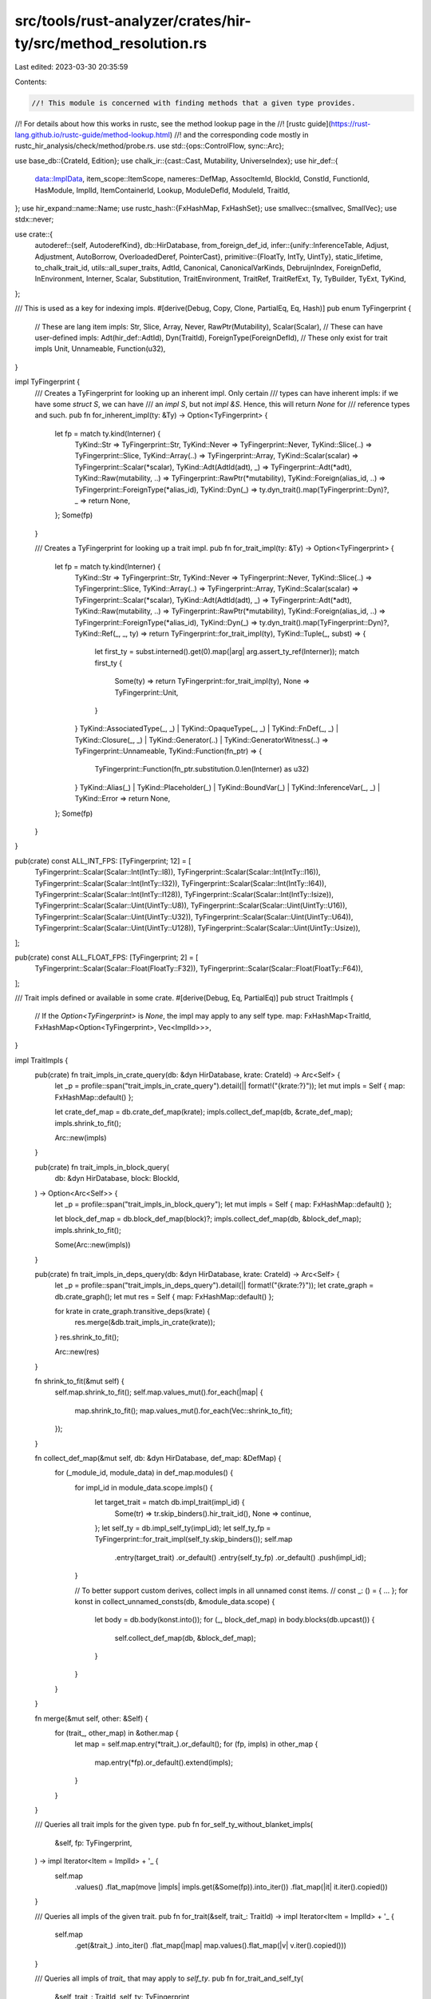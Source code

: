 src/tools/rust-analyzer/crates/hir-ty/src/method_resolution.rs
==============================================================

Last edited: 2023-03-30 20:35:59

Contents:

.. code-block:: rs

    //! This module is concerned with finding methods that a given type provides.
//! For details about how this works in rustc, see the method lookup page in the
//! [rustc guide](https://rust-lang.github.io/rustc-guide/method-lookup.html)
//! and the corresponding code mostly in rustc_hir_analysis/check/method/probe.rs.
use std::{ops::ControlFlow, sync::Arc};

use base_db::{CrateId, Edition};
use chalk_ir::{cast::Cast, Mutability, UniverseIndex};
use hir_def::{
    data::ImplData, item_scope::ItemScope, nameres::DefMap, AssocItemId, BlockId, ConstId,
    FunctionId, HasModule, ImplId, ItemContainerId, Lookup, ModuleDefId, ModuleId, TraitId,
};
use hir_expand::name::Name;
use rustc_hash::{FxHashMap, FxHashSet};
use smallvec::{smallvec, SmallVec};
use stdx::never;

use crate::{
    autoderef::{self, AutoderefKind},
    db::HirDatabase,
    from_foreign_def_id,
    infer::{unify::InferenceTable, Adjust, Adjustment, AutoBorrow, OverloadedDeref, PointerCast},
    primitive::{FloatTy, IntTy, UintTy},
    static_lifetime, to_chalk_trait_id,
    utils::all_super_traits,
    AdtId, Canonical, CanonicalVarKinds, DebruijnIndex, ForeignDefId, InEnvironment, Interner,
    Scalar, Substitution, TraitEnvironment, TraitRef, TraitRefExt, Ty, TyBuilder, TyExt, TyKind,
};

/// This is used as a key for indexing impls.
#[derive(Debug, Copy, Clone, PartialEq, Eq, Hash)]
pub enum TyFingerprint {
    // These are lang item impls:
    Str,
    Slice,
    Array,
    Never,
    RawPtr(Mutability),
    Scalar(Scalar),
    // These can have user-defined impls:
    Adt(hir_def::AdtId),
    Dyn(TraitId),
    ForeignType(ForeignDefId),
    // These only exist for trait impls
    Unit,
    Unnameable,
    Function(u32),
}

impl TyFingerprint {
    /// Creates a TyFingerprint for looking up an inherent impl. Only certain
    /// types can have inherent impls: if we have some `struct S`, we can have
    /// an `impl S`, but not `impl &S`. Hence, this will return `None` for
    /// reference types and such.
    pub fn for_inherent_impl(ty: &Ty) -> Option<TyFingerprint> {
        let fp = match ty.kind(Interner) {
            TyKind::Str => TyFingerprint::Str,
            TyKind::Never => TyFingerprint::Never,
            TyKind::Slice(..) => TyFingerprint::Slice,
            TyKind::Array(..) => TyFingerprint::Array,
            TyKind::Scalar(scalar) => TyFingerprint::Scalar(*scalar),
            TyKind::Adt(AdtId(adt), _) => TyFingerprint::Adt(*adt),
            TyKind::Raw(mutability, ..) => TyFingerprint::RawPtr(*mutability),
            TyKind::Foreign(alias_id, ..) => TyFingerprint::ForeignType(*alias_id),
            TyKind::Dyn(_) => ty.dyn_trait().map(TyFingerprint::Dyn)?,
            _ => return None,
        };
        Some(fp)
    }

    /// Creates a TyFingerprint for looking up a trait impl.
    pub fn for_trait_impl(ty: &Ty) -> Option<TyFingerprint> {
        let fp = match ty.kind(Interner) {
            TyKind::Str => TyFingerprint::Str,
            TyKind::Never => TyFingerprint::Never,
            TyKind::Slice(..) => TyFingerprint::Slice,
            TyKind::Array(..) => TyFingerprint::Array,
            TyKind::Scalar(scalar) => TyFingerprint::Scalar(*scalar),
            TyKind::Adt(AdtId(adt), _) => TyFingerprint::Adt(*adt),
            TyKind::Raw(mutability, ..) => TyFingerprint::RawPtr(*mutability),
            TyKind::Foreign(alias_id, ..) => TyFingerprint::ForeignType(*alias_id),
            TyKind::Dyn(_) => ty.dyn_trait().map(TyFingerprint::Dyn)?,
            TyKind::Ref(_, _, ty) => return TyFingerprint::for_trait_impl(ty),
            TyKind::Tuple(_, subst) => {
                let first_ty = subst.interned().get(0).map(|arg| arg.assert_ty_ref(Interner));
                match first_ty {
                    Some(ty) => return TyFingerprint::for_trait_impl(ty),
                    None => TyFingerprint::Unit,
                }
            }
            TyKind::AssociatedType(_, _)
            | TyKind::OpaqueType(_, _)
            | TyKind::FnDef(_, _)
            | TyKind::Closure(_, _)
            | TyKind::Generator(..)
            | TyKind::GeneratorWitness(..) => TyFingerprint::Unnameable,
            TyKind::Function(fn_ptr) => {
                TyFingerprint::Function(fn_ptr.substitution.0.len(Interner) as u32)
            }
            TyKind::Alias(_)
            | TyKind::Placeholder(_)
            | TyKind::BoundVar(_)
            | TyKind::InferenceVar(_, _)
            | TyKind::Error => return None,
        };
        Some(fp)
    }
}

pub(crate) const ALL_INT_FPS: [TyFingerprint; 12] = [
    TyFingerprint::Scalar(Scalar::Int(IntTy::I8)),
    TyFingerprint::Scalar(Scalar::Int(IntTy::I16)),
    TyFingerprint::Scalar(Scalar::Int(IntTy::I32)),
    TyFingerprint::Scalar(Scalar::Int(IntTy::I64)),
    TyFingerprint::Scalar(Scalar::Int(IntTy::I128)),
    TyFingerprint::Scalar(Scalar::Int(IntTy::Isize)),
    TyFingerprint::Scalar(Scalar::Uint(UintTy::U8)),
    TyFingerprint::Scalar(Scalar::Uint(UintTy::U16)),
    TyFingerprint::Scalar(Scalar::Uint(UintTy::U32)),
    TyFingerprint::Scalar(Scalar::Uint(UintTy::U64)),
    TyFingerprint::Scalar(Scalar::Uint(UintTy::U128)),
    TyFingerprint::Scalar(Scalar::Uint(UintTy::Usize)),
];

pub(crate) const ALL_FLOAT_FPS: [TyFingerprint; 2] = [
    TyFingerprint::Scalar(Scalar::Float(FloatTy::F32)),
    TyFingerprint::Scalar(Scalar::Float(FloatTy::F64)),
];

/// Trait impls defined or available in some crate.
#[derive(Debug, Eq, PartialEq)]
pub struct TraitImpls {
    // If the `Option<TyFingerprint>` is `None`, the impl may apply to any self type.
    map: FxHashMap<TraitId, FxHashMap<Option<TyFingerprint>, Vec<ImplId>>>,
}

impl TraitImpls {
    pub(crate) fn trait_impls_in_crate_query(db: &dyn HirDatabase, krate: CrateId) -> Arc<Self> {
        let _p = profile::span("trait_impls_in_crate_query").detail(|| format!("{krate:?}"));
        let mut impls = Self { map: FxHashMap::default() };

        let crate_def_map = db.crate_def_map(krate);
        impls.collect_def_map(db, &crate_def_map);
        impls.shrink_to_fit();

        Arc::new(impls)
    }

    pub(crate) fn trait_impls_in_block_query(
        db: &dyn HirDatabase,
        block: BlockId,
    ) -> Option<Arc<Self>> {
        let _p = profile::span("trait_impls_in_block_query");
        let mut impls = Self { map: FxHashMap::default() };

        let block_def_map = db.block_def_map(block)?;
        impls.collect_def_map(db, &block_def_map);
        impls.shrink_to_fit();

        Some(Arc::new(impls))
    }

    pub(crate) fn trait_impls_in_deps_query(db: &dyn HirDatabase, krate: CrateId) -> Arc<Self> {
        let _p = profile::span("trait_impls_in_deps_query").detail(|| format!("{krate:?}"));
        let crate_graph = db.crate_graph();
        let mut res = Self { map: FxHashMap::default() };

        for krate in crate_graph.transitive_deps(krate) {
            res.merge(&db.trait_impls_in_crate(krate));
        }
        res.shrink_to_fit();

        Arc::new(res)
    }

    fn shrink_to_fit(&mut self) {
        self.map.shrink_to_fit();
        self.map.values_mut().for_each(|map| {
            map.shrink_to_fit();
            map.values_mut().for_each(Vec::shrink_to_fit);
        });
    }

    fn collect_def_map(&mut self, db: &dyn HirDatabase, def_map: &DefMap) {
        for (_module_id, module_data) in def_map.modules() {
            for impl_id in module_data.scope.impls() {
                let target_trait = match db.impl_trait(impl_id) {
                    Some(tr) => tr.skip_binders().hir_trait_id(),
                    None => continue,
                };
                let self_ty = db.impl_self_ty(impl_id);
                let self_ty_fp = TyFingerprint::for_trait_impl(self_ty.skip_binders());
                self.map
                    .entry(target_trait)
                    .or_default()
                    .entry(self_ty_fp)
                    .or_default()
                    .push(impl_id);
            }

            // To better support custom derives, collect impls in all unnamed const items.
            // const _: () = { ... };
            for konst in collect_unnamed_consts(db, &module_data.scope) {
                let body = db.body(konst.into());
                for (_, block_def_map) in body.blocks(db.upcast()) {
                    self.collect_def_map(db, &block_def_map);
                }
            }
        }
    }

    fn merge(&mut self, other: &Self) {
        for (trait_, other_map) in &other.map {
            let map = self.map.entry(*trait_).or_default();
            for (fp, impls) in other_map {
                map.entry(*fp).or_default().extend(impls);
            }
        }
    }

    /// Queries all trait impls for the given type.
    pub fn for_self_ty_without_blanket_impls(
        &self,
        fp: TyFingerprint,
    ) -> impl Iterator<Item = ImplId> + '_ {
        self.map
            .values()
            .flat_map(move |impls| impls.get(&Some(fp)).into_iter())
            .flat_map(|it| it.iter().copied())
    }

    /// Queries all impls of the given trait.
    pub fn for_trait(&self, trait_: TraitId) -> impl Iterator<Item = ImplId> + '_ {
        self.map
            .get(&trait_)
            .into_iter()
            .flat_map(|map| map.values().flat_map(|v| v.iter().copied()))
    }

    /// Queries all impls of `trait_` that may apply to `self_ty`.
    pub fn for_trait_and_self_ty(
        &self,
        trait_: TraitId,
        self_ty: TyFingerprint,
    ) -> impl Iterator<Item = ImplId> + '_ {
        self.map
            .get(&trait_)
            .into_iter()
            .flat_map(move |map| map.get(&Some(self_ty)).into_iter().chain(map.get(&None)))
            .flat_map(|v| v.iter().copied())
    }

    pub fn all_impls(&self) -> impl Iterator<Item = ImplId> + '_ {
        self.map.values().flat_map(|map| map.values().flat_map(|v| v.iter().copied()))
    }
}

/// Inherent impls defined in some crate.
///
/// Inherent impls can only be defined in the crate that also defines the self type of the impl
/// (note that some primitives are considered to be defined by both libcore and liballoc).
///
/// This makes inherent impl lookup easier than trait impl lookup since we only have to consider a
/// single crate.
#[derive(Debug, Eq, PartialEq)]
pub struct InherentImpls {
    map: FxHashMap<TyFingerprint, Vec<ImplId>>,
}

impl InherentImpls {
    pub(crate) fn inherent_impls_in_crate_query(db: &dyn HirDatabase, krate: CrateId) -> Arc<Self> {
        let mut impls = Self { map: FxHashMap::default() };

        let crate_def_map = db.crate_def_map(krate);
        impls.collect_def_map(db, &crate_def_map);
        impls.shrink_to_fit();

        Arc::new(impls)
    }

    pub(crate) fn inherent_impls_in_block_query(
        db: &dyn HirDatabase,
        block: BlockId,
    ) -> Option<Arc<Self>> {
        let mut impls = Self { map: FxHashMap::default() };
        if let Some(block_def_map) = db.block_def_map(block) {
            impls.collect_def_map(db, &block_def_map);
            impls.shrink_to_fit();
            return Some(Arc::new(impls));
        }
        None
    }

    fn shrink_to_fit(&mut self) {
        self.map.values_mut().for_each(Vec::shrink_to_fit);
        self.map.shrink_to_fit();
    }

    fn collect_def_map(&mut self, db: &dyn HirDatabase, def_map: &DefMap) {
        for (_module_id, module_data) in def_map.modules() {
            for impl_id in module_data.scope.impls() {
                let data = db.impl_data(impl_id);
                if data.target_trait.is_some() {
                    continue;
                }

                let self_ty = db.impl_self_ty(impl_id);
                let fp = TyFingerprint::for_inherent_impl(self_ty.skip_binders());
                if let Some(fp) = fp {
                    self.map.entry(fp).or_default().push(impl_id);
                }
                // `fp` should only be `None` in error cases (either erroneous code or incomplete name resolution)
            }

            // To better support custom derives, collect impls in all unnamed const items.
            // const _: () = { ... };
            for konst in collect_unnamed_consts(db, &module_data.scope) {
                let body = db.body(konst.into());
                for (_, block_def_map) in body.blocks(db.upcast()) {
                    self.collect_def_map(db, &block_def_map);
                }
            }
        }
    }

    pub fn for_self_ty(&self, self_ty: &Ty) -> &[ImplId] {
        match TyFingerprint::for_inherent_impl(self_ty) {
            Some(fp) => self.map.get(&fp).map(|vec| vec.as_ref()).unwrap_or(&[]),
            None => &[],
        }
    }

    pub fn all_impls(&self) -> impl Iterator<Item = ImplId> + '_ {
        self.map.values().flat_map(|v| v.iter().copied())
    }
}

pub(crate) fn incoherent_inherent_impl_crates(
    db: &dyn HirDatabase,
    krate: CrateId,
    fp: TyFingerprint,
) -> SmallVec<[CrateId; 2]> {
    let _p = profile::span("inherent_impl_crates_query");
    let mut res = SmallVec::new();
    let crate_graph = db.crate_graph();

    // should pass crate for finger print and do reverse deps

    for krate in crate_graph.transitive_deps(krate) {
        let impls = db.inherent_impls_in_crate(krate);
        if impls.map.get(&fp).map_or(false, |v| !v.is_empty()) {
            res.push(krate);
        }
    }

    res
}

fn collect_unnamed_consts<'a>(
    db: &'a dyn HirDatabase,
    scope: &'a ItemScope,
) -> impl Iterator<Item = ConstId> + 'a {
    let unnamed_consts = scope.unnamed_consts();

    // FIXME: Also treat consts named `_DERIVE_*` as unnamed, since synstructure generates those.
    // Should be removed once synstructure stops doing that.
    let synstructure_hack_consts = scope.values().filter_map(|(item, _)| match item {
        ModuleDefId::ConstId(id) => {
            let loc = id.lookup(db.upcast());
            let item_tree = loc.id.item_tree(db.upcast());
            if item_tree[loc.id.value]
                .name
                .as_ref()
                .map_or(false, |n| n.to_smol_str().starts_with("_DERIVE_"))
            {
                Some(id)
            } else {
                None
            }
        }
        _ => None,
    });

    unnamed_consts.chain(synstructure_hack_consts)
}

pub fn def_crates(
    db: &dyn HirDatabase,
    ty: &Ty,
    cur_crate: CrateId,
) -> Option<SmallVec<[CrateId; 2]>> {
    match ty.kind(Interner) {
        &TyKind::Adt(AdtId(def_id), _) => {
            let rustc_has_incoherent_inherent_impls = match def_id {
                hir_def::AdtId::StructId(id) => {
                    db.struct_data(id).rustc_has_incoherent_inherent_impls
                }
                hir_def::AdtId::UnionId(id) => {
                    db.union_data(id).rustc_has_incoherent_inherent_impls
                }
                hir_def::AdtId::EnumId(id) => db.enum_data(id).rustc_has_incoherent_inherent_impls,
            };
            Some(if rustc_has_incoherent_inherent_impls {
                db.incoherent_inherent_impl_crates(cur_crate, TyFingerprint::Adt(def_id))
            } else {
                smallvec![def_id.module(db.upcast()).krate()]
            })
        }
        &TyKind::Foreign(id) => {
            let alias = from_foreign_def_id(id);
            Some(if db.type_alias_data(alias).rustc_has_incoherent_inherent_impls {
                db.incoherent_inherent_impl_crates(cur_crate, TyFingerprint::ForeignType(id))
            } else {
                smallvec![alias.module(db.upcast()).krate()]
            })
        }
        TyKind::Dyn(_) => {
            let trait_id = ty.dyn_trait()?;
            Some(if db.trait_data(trait_id).rustc_has_incoherent_inherent_impls {
                db.incoherent_inherent_impl_crates(cur_crate, TyFingerprint::Dyn(trait_id))
            } else {
                smallvec![trait_id.module(db.upcast()).krate()]
            })
        }
        // for primitives, there may be impls in various places (core and alloc
        // mostly). We just check the whole crate graph for crates with impls
        // (cached behind a query).
        TyKind::Scalar(_)
        | TyKind::Str
        | TyKind::Slice(_)
        | TyKind::Array(..)
        | TyKind::Raw(..) => Some(db.incoherent_inherent_impl_crates(
            cur_crate,
            TyFingerprint::for_inherent_impl(ty).expect("fingerprint for primitive"),
        )),
        _ => None,
    }
}

pub fn lang_names_for_bin_op(op: syntax::ast::BinaryOp) -> Option<(Name, Name)> {
    use hir_expand::name;
    use syntax::ast::{ArithOp, BinaryOp, CmpOp, Ordering};
    Some(match op {
        BinaryOp::LogicOp(_) => return None,
        BinaryOp::ArithOp(aop) => match aop {
            ArithOp::Add => (name!(add), name!(add)),
            ArithOp::Mul => (name!(mul), name!(mul)),
            ArithOp::Sub => (name!(sub), name!(sub)),
            ArithOp::Div => (name!(div), name!(div)),
            ArithOp::Rem => (name!(rem), name!(rem)),
            ArithOp::Shl => (name!(shl), name!(shl)),
            ArithOp::Shr => (name!(shr), name!(shr)),
            ArithOp::BitXor => (name!(bitxor), name!(bitxor)),
            ArithOp::BitOr => (name!(bitor), name!(bitor)),
            ArithOp::BitAnd => (name!(bitand), name!(bitand)),
        },
        BinaryOp::Assignment { op: Some(aop) } => match aop {
            ArithOp::Add => (name!(add_assign), name!(add_assign)),
            ArithOp::Mul => (name!(mul_assign), name!(mul_assign)),
            ArithOp::Sub => (name!(sub_assign), name!(sub_assign)),
            ArithOp::Div => (name!(div_assign), name!(div_assign)),
            ArithOp::Rem => (name!(rem_assign), name!(rem_assign)),
            ArithOp::Shl => (name!(shl_assign), name!(shl_assign)),
            ArithOp::Shr => (name!(shr_assign), name!(shr_assign)),
            ArithOp::BitXor => (name!(bitxor_assign), name!(bitxor_assign)),
            ArithOp::BitOr => (name!(bitor_assign), name!(bitor_assign)),
            ArithOp::BitAnd => (name!(bitand_assign), name!(bitand_assign)),
        },
        BinaryOp::CmpOp(cop) => match cop {
            CmpOp::Eq { negated: false } => (name!(eq), name!(eq)),
            CmpOp::Eq { negated: true } => (name!(ne), name!(eq)),
            CmpOp::Ord { ordering: Ordering::Less, strict: false } => {
                (name!(le), name!(partial_ord))
            }
            CmpOp::Ord { ordering: Ordering::Less, strict: true } => {
                (name!(lt), name!(partial_ord))
            }
            CmpOp::Ord { ordering: Ordering::Greater, strict: false } => {
                (name!(ge), name!(partial_ord))
            }
            CmpOp::Ord { ordering: Ordering::Greater, strict: true } => {
                (name!(gt), name!(partial_ord))
            }
        },
        BinaryOp::Assignment { op: None } => return None,
    })
}

/// Look up the method with the given name.
pub(crate) fn lookup_method(
    db: &dyn HirDatabase,
    ty: &Canonical<Ty>,
    env: Arc<TraitEnvironment>,
    traits_in_scope: &FxHashSet<TraitId>,
    visible_from_module: VisibleFromModule,
    name: &Name,
) -> Option<(ReceiverAdjustments, FunctionId, bool)> {
    let mut not_visible = None;
    let res = iterate_method_candidates(
        ty,
        db,
        env,
        traits_in_scope,
        visible_from_module,
        Some(name),
        LookupMode::MethodCall,
        |adjustments, f, visible| match f {
            AssocItemId::FunctionId(f) if visible => Some((adjustments, f, true)),
            AssocItemId::FunctionId(f) if not_visible.is_none() => {
                not_visible = Some((adjustments, f, false));
                None
            }
            _ => None,
        },
    );
    res.or(not_visible)
}

/// Whether we're looking up a dotted method call (like `v.len()`) or a path
/// (like `Vec::new`).
#[derive(Copy, Clone, Debug, PartialEq, Eq)]
pub enum LookupMode {
    /// Looking up a method call like `v.len()`: We only consider candidates
    /// that have a `self` parameter, and do autoderef.
    MethodCall,
    /// Looking up a path like `Vec::new` or `Vec::default`: We consider all
    /// candidates including associated constants, but don't do autoderef.
    Path,
}

#[derive(Clone, Copy)]
pub enum VisibleFromModule {
    /// Filter for results that are visible from the given module
    Filter(ModuleId),
    /// Include impls from the given block.
    IncludeBlock(BlockId),
    /// Do nothing special in regards visibility
    None,
}

impl From<Option<ModuleId>> for VisibleFromModule {
    fn from(module: Option<ModuleId>) -> Self {
        match module {
            Some(module) => Self::Filter(module),
            None => Self::None,
        }
    }
}

impl From<Option<BlockId>> for VisibleFromModule {
    fn from(block: Option<BlockId>) -> Self {
        match block {
            Some(block) => Self::IncludeBlock(block),
            None => Self::None,
        }
    }
}

#[derive(Debug, Clone, Default)]
pub struct ReceiverAdjustments {
    autoref: Option<Mutability>,
    autoderefs: usize,
    unsize_array: bool,
}

impl ReceiverAdjustments {
    pub(crate) fn apply(&self, table: &mut InferenceTable<'_>, ty: Ty) -> (Ty, Vec<Adjustment>) {
        let mut ty = table.resolve_ty_shallow(&ty);
        let mut adjust = Vec::new();
        for _ in 0..self.autoderefs {
            match autoderef::autoderef_step(table, ty.clone()) {
                None => {
                    never!("autoderef not possible for {:?}", ty);
                    ty = TyKind::Error.intern(Interner);
                    break;
                }
                Some((kind, new_ty)) => {
                    ty = new_ty.clone();
                    adjust.push(Adjustment {
                        kind: Adjust::Deref(match kind {
                            // FIXME should we know the mutability here?
                            AutoderefKind::Overloaded => Some(OverloadedDeref(Mutability::Not)),
                            AutoderefKind::Builtin => None,
                        }),
                        target: new_ty,
                    });
                }
            }
        }
        if self.unsize_array {
            ty = match ty.kind(Interner) {
                TyKind::Array(inner, _) => TyKind::Slice(inner.clone()).intern(Interner),
                _ => {
                    never!("unsize_array with non-array {:?}", ty);
                    ty
                }
            };
            // FIXME this is kind of wrong since the unsize needs to happen to a pointer/reference
            adjust.push(Adjustment {
                kind: Adjust::Pointer(PointerCast::Unsize),
                target: ty.clone(),
            });
        }
        if let Some(m) = self.autoref {
            ty = TyKind::Ref(m, static_lifetime(), ty).intern(Interner);
            adjust
                .push(Adjustment { kind: Adjust::Borrow(AutoBorrow::Ref(m)), target: ty.clone() });
        }
        (ty, adjust)
    }

    fn with_autoref(&self, m: Mutability) -> ReceiverAdjustments {
        Self { autoref: Some(m), ..*self }
    }
}

// This would be nicer if it just returned an iterator, but that runs into
// lifetime problems, because we need to borrow temp `CrateImplDefs`.
// FIXME add a context type here?
pub(crate) fn iterate_method_candidates<T>(
    ty: &Canonical<Ty>,
    db: &dyn HirDatabase,
    env: Arc<TraitEnvironment>,
    traits_in_scope: &FxHashSet<TraitId>,
    visible_from_module: VisibleFromModule,
    name: Option<&Name>,
    mode: LookupMode,
    mut callback: impl FnMut(ReceiverAdjustments, AssocItemId, bool) -> Option<T>,
) -> Option<T> {
    let mut slot = None;
    iterate_method_candidates_dyn(
        ty,
        db,
        env,
        traits_in_scope,
        visible_from_module,
        name,
        mode,
        &mut |adj, item, visible| {
            assert!(slot.is_none());
            if let Some(it) = callback(adj, item, visible) {
                slot = Some(it);
                return ControlFlow::Break(());
            }
            ControlFlow::Continue(())
        },
    );
    slot
}

pub fn lookup_impl_const(
    db: &dyn HirDatabase,
    env: Arc<TraitEnvironment>,
    const_id: ConstId,
    subs: Substitution,
) -> ConstId {
    let trait_id = match const_id.lookup(db.upcast()).container {
        ItemContainerId::TraitId(id) => id,
        _ => return const_id,
    };
    let substitution = Substitution::from_iter(Interner, subs.iter(Interner));
    let trait_ref = TraitRef { trait_id: to_chalk_trait_id(trait_id), substitution };

    let const_data = db.const_data(const_id);
    let name = match const_data.name.as_ref() {
        Some(name) => name,
        None => return const_id,
    };

    lookup_impl_assoc_item_for_trait_ref(trait_ref, db, env, name)
        .and_then(|assoc| if let AssocItemId::ConstId(id) = assoc { Some(id) } else { None })
        .unwrap_or(const_id)
}

/// Looks up the impl method that actually runs for the trait method `func`.
///
/// Returns `func` if it's not a method defined in a trait or the lookup failed.
pub fn lookup_impl_method(
    db: &dyn HirDatabase,
    env: Arc<TraitEnvironment>,
    func: FunctionId,
    fn_subst: Substitution,
) -> FunctionId {
    let trait_id = match func.lookup(db.upcast()).container {
        ItemContainerId::TraitId(id) => id,
        _ => return func,
    };
    let trait_params = db.generic_params(trait_id.into()).type_or_consts.len();
    let fn_params = fn_subst.len(Interner) - trait_params;
    let trait_ref = TraitRef {
        trait_id: to_chalk_trait_id(trait_id),
        substitution: Substitution::from_iter(Interner, fn_subst.iter(Interner).skip(fn_params)),
    };

    let name = &db.function_data(func).name;
    lookup_impl_assoc_item_for_trait_ref(trait_ref, db, env, name)
        .and_then(|assoc| if let AssocItemId::FunctionId(id) = assoc { Some(id) } else { None })
        .unwrap_or(func)
}

fn lookup_impl_assoc_item_for_trait_ref(
    trait_ref: TraitRef,
    db: &dyn HirDatabase,
    env: Arc<TraitEnvironment>,
    name: &Name,
) -> Option<AssocItemId> {
    let self_ty = trait_ref.self_type_parameter(Interner);
    let self_ty_fp = TyFingerprint::for_trait_impl(&self_ty)?;
    let impls = db.trait_impls_in_deps(env.krate);
    let impls = impls.for_trait_and_self_ty(trait_ref.hir_trait_id(), self_ty_fp);

    let table = InferenceTable::new(db, env);

    let impl_data = find_matching_impl(impls, table, trait_ref)?;
    impl_data.items.iter().find_map(|it| match it {
        AssocItemId::FunctionId(f) => {
            (db.function_data(*f).name == *name).then_some(AssocItemId::FunctionId(*f))
        }
        AssocItemId::ConstId(c) => db
            .const_data(*c)
            .name
            .as_ref()
            .map(|n| *n == *name)
            .and_then(|result| if result { Some(AssocItemId::ConstId(*c)) } else { None }),
        _ => None,
    })
}

fn find_matching_impl(
    mut impls: impl Iterator<Item = ImplId>,
    mut table: InferenceTable<'_>,
    actual_trait_ref: TraitRef,
) -> Option<Arc<ImplData>> {
    let db = table.db;
    loop {
        let impl_ = impls.next()?;
        let r = table.run_in_snapshot(|table| {
            let impl_data = db.impl_data(impl_);
            let impl_substs =
                TyBuilder::subst_for_def(db, impl_, None).fill_with_inference_vars(table).build();
            let trait_ref = db
                .impl_trait(impl_)
                .expect("non-trait method in find_matching_impl")
                .substitute(Interner, &impl_substs);

            if !table.unify(&trait_ref, &actual_trait_ref) {
                return None;
            }

            let wcs = crate::chalk_db::convert_where_clauses(db, impl_.into(), &impl_substs)
                .into_iter()
                .map(|b| b.cast(Interner));
            let goal = crate::Goal::all(Interner, wcs);
            table.try_obligation(goal).map(|_| impl_data)
        });
        if r.is_some() {
            break r;
        }
    }
}

pub fn iterate_path_candidates(
    ty: &Canonical<Ty>,
    db: &dyn HirDatabase,
    env: Arc<TraitEnvironment>,
    traits_in_scope: &FxHashSet<TraitId>,
    visible_from_module: VisibleFromModule,
    name: Option<&Name>,
    callback: &mut dyn FnMut(AssocItemId) -> ControlFlow<()>,
) -> ControlFlow<()> {
    iterate_method_candidates_dyn(
        ty,
        db,
        env,
        traits_in_scope,
        visible_from_module,
        name,
        LookupMode::Path,
        // the adjustments are not relevant for path lookup
        &mut |_, id, _| callback(id),
    )
}

pub fn iterate_method_candidates_dyn(
    ty: &Canonical<Ty>,
    db: &dyn HirDatabase,
    env: Arc<TraitEnvironment>,
    traits_in_scope: &FxHashSet<TraitId>,
    visible_from_module: VisibleFromModule,
    name: Option<&Name>,
    mode: LookupMode,
    callback: &mut dyn FnMut(ReceiverAdjustments, AssocItemId, bool) -> ControlFlow<()>,
) -> ControlFlow<()> {
    match mode {
        LookupMode::MethodCall => {
            // For method calls, rust first does any number of autoderef, and
            // then one autoref (i.e. when the method takes &self or &mut self).
            // Note that when we've got a receiver like &S, even if the method
            // we find in the end takes &self, we still do the autoderef step
            // (just as rustc does an autoderef and then autoref again).

            // We have to be careful about the order we're looking at candidates
            // in here. Consider the case where we're resolving `x.clone()`
            // where `x: &Vec<_>`. This resolves to the clone method with self
            // type `Vec<_>`, *not* `&_`. I.e. we need to consider methods where
            // the receiver type exactly matches before cases where we have to
            // do autoref. But in the autoderef steps, the `&_` self type comes
            // up *before* the `Vec<_>` self type.
            //
            // On the other hand, we don't want to just pick any by-value method
            // before any by-autoref method; it's just that we need to consider
            // the methods by autoderef order of *receiver types*, not *self
            // types*.

            let mut table = InferenceTable::new(db, env.clone());
            let ty = table.instantiate_canonical(ty.clone());
            let (deref_chain, adj) = autoderef_method_receiver(&mut table, ty);

            let result = deref_chain.into_iter().zip(adj).try_for_each(|(receiver_ty, adj)| {
                iterate_method_candidates_with_autoref(
                    &receiver_ty,
                    adj,
                    db,
                    env.clone(),
                    traits_in_scope,
                    visible_from_module,
                    name,
                    callback,
                )
            });
            result
        }
        LookupMode::Path => {
            // No autoderef for path lookups
            iterate_method_candidates_for_self_ty(
                ty,
                db,
                env,
                traits_in_scope,
                visible_from_module,
                name,
                callback,
            )
        }
    }
}

fn iterate_method_candidates_with_autoref(
    receiver_ty: &Canonical<Ty>,
    first_adjustment: ReceiverAdjustments,
    db: &dyn HirDatabase,
    env: Arc<TraitEnvironment>,
    traits_in_scope: &FxHashSet<TraitId>,
    visible_from_module: VisibleFromModule,
    name: Option<&Name>,
    mut callback: &mut dyn FnMut(ReceiverAdjustments, AssocItemId, bool) -> ControlFlow<()>,
) -> ControlFlow<()> {
    if receiver_ty.value.is_general_var(Interner, &receiver_ty.binders) {
        // don't try to resolve methods on unknown types
        return ControlFlow::Continue(());
    }

    iterate_method_candidates_by_receiver(
        receiver_ty,
        first_adjustment.clone(),
        db,
        env.clone(),
        traits_in_scope,
        visible_from_module,
        name,
        &mut callback,
    )?;

    let refed = Canonical {
        value: TyKind::Ref(Mutability::Not, static_lifetime(), receiver_ty.value.clone())
            .intern(Interner),
        binders: receiver_ty.binders.clone(),
    };

    iterate_method_candidates_by_receiver(
        &refed,
        first_adjustment.with_autoref(Mutability::Not),
        db,
        env.clone(),
        traits_in_scope,
        visible_from_module,
        name,
        &mut callback,
    )?;

    let ref_muted = Canonical {
        value: TyKind::Ref(Mutability::Mut, static_lifetime(), receiver_ty.value.clone())
            .intern(Interner),
        binders: receiver_ty.binders.clone(),
    };

    iterate_method_candidates_by_receiver(
        &ref_muted,
        first_adjustment.with_autoref(Mutability::Mut),
        db,
        env,
        traits_in_scope,
        visible_from_module,
        name,
        &mut callback,
    )
}

fn iterate_method_candidates_by_receiver(
    receiver_ty: &Canonical<Ty>,
    receiver_adjustments: ReceiverAdjustments,
    db: &dyn HirDatabase,
    env: Arc<TraitEnvironment>,
    traits_in_scope: &FxHashSet<TraitId>,
    visible_from_module: VisibleFromModule,
    name: Option<&Name>,
    mut callback: &mut dyn FnMut(ReceiverAdjustments, AssocItemId, bool) -> ControlFlow<()>,
) -> ControlFlow<()> {
    let mut table = InferenceTable::new(db, env);
    let receiver_ty = table.instantiate_canonical(receiver_ty.clone());
    let snapshot = table.snapshot();
    // We're looking for methods with *receiver* type receiver_ty. These could
    // be found in any of the derefs of receiver_ty, so we have to go through
    // that.
    let mut autoderef = autoderef::Autoderef::new(&mut table, receiver_ty.clone());
    while let Some((self_ty, _)) = autoderef.next() {
        iterate_inherent_methods(
            &self_ty,
            autoderef.table,
            name,
            Some(&receiver_ty),
            Some(receiver_adjustments.clone()),
            visible_from_module,
            &mut callback,
        )?
    }

    table.rollback_to(snapshot);

    let mut autoderef = autoderef::Autoderef::new(&mut table, receiver_ty.clone());
    while let Some((self_ty, _)) = autoderef.next() {
        iterate_trait_method_candidates(
            &self_ty,
            autoderef.table,
            traits_in_scope,
            name,
            Some(&receiver_ty),
            Some(receiver_adjustments.clone()),
            &mut callback,
        )?
    }

    ControlFlow::Continue(())
}

fn iterate_method_candidates_for_self_ty(
    self_ty: &Canonical<Ty>,
    db: &dyn HirDatabase,
    env: Arc<TraitEnvironment>,
    traits_in_scope: &FxHashSet<TraitId>,
    visible_from_module: VisibleFromModule,
    name: Option<&Name>,
    mut callback: &mut dyn FnMut(ReceiverAdjustments, AssocItemId, bool) -> ControlFlow<()>,
) -> ControlFlow<()> {
    let mut table = InferenceTable::new(db, env);
    let self_ty = table.instantiate_canonical(self_ty.clone());
    iterate_inherent_methods(
        &self_ty,
        &mut table,
        name,
        None,
        None,
        visible_from_module,
        &mut callback,
    )?;
    iterate_trait_method_candidates(
        &self_ty,
        &mut table,
        traits_in_scope,
        name,
        None,
        None,
        callback,
    )
}

fn iterate_trait_method_candidates(
    self_ty: &Ty,
    table: &mut InferenceTable<'_>,
    traits_in_scope: &FxHashSet<TraitId>,
    name: Option<&Name>,
    receiver_ty: Option<&Ty>,
    receiver_adjustments: Option<ReceiverAdjustments>,
    callback: &mut dyn FnMut(ReceiverAdjustments, AssocItemId, bool) -> ControlFlow<()>,
) -> ControlFlow<()> {
    let db = table.db;
    let env = table.trait_env.clone();
    let self_is_array = matches!(self_ty.kind(Interner), chalk_ir::TyKind::Array(..));

    let canonical_self_ty = table.canonicalize(self_ty.clone()).value;

    'traits: for &t in traits_in_scope {
        let data = db.trait_data(t);

        // Traits annotated with `#[rustc_skip_array_during_method_dispatch]` are skipped during
        // method resolution, if the receiver is an array, and we're compiling for editions before
        // 2021.
        // This is to make `[a].into_iter()` not break code with the new `IntoIterator` impl for
        // arrays.
        if data.skip_array_during_method_dispatch && self_is_array {
            // FIXME: this should really be using the edition of the method name's span, in case it
            // comes from a macro
            if db.crate_graph()[env.krate].edition < Edition::Edition2021 {
                continue;
            }
        }

        // we'll be lazy about checking whether the type implements the
        // trait, but if we find out it doesn't, we'll skip the rest of the
        // iteration
        let mut known_implemented = false;
        for &(_, item) in data.items.iter() {
            // Don't pass a `visible_from_module` down to `is_valid_candidate`,
            // since only inherent methods should be included into visibility checking.
            let visible = match is_valid_candidate(table, name, receiver_ty, item, self_ty, None) {
                IsValidCandidate::Yes => true,
                IsValidCandidate::NotVisible => false,
                IsValidCandidate::No => continue,
            };
            if !known_implemented {
                let goal = generic_implements_goal(db, env.clone(), t, &canonical_self_ty);
                if db.trait_solve(env.krate, goal.cast(Interner)).is_none() {
                    continue 'traits;
                }
            }
            known_implemented = true;
            callback(receiver_adjustments.clone().unwrap_or_default(), item, visible)?;
        }
    }
    ControlFlow::Continue(())
}

fn iterate_inherent_methods(
    self_ty: &Ty,
    table: &mut InferenceTable<'_>,
    name: Option<&Name>,
    receiver_ty: Option<&Ty>,
    receiver_adjustments: Option<ReceiverAdjustments>,
    visible_from_module: VisibleFromModule,
    callback: &mut dyn FnMut(ReceiverAdjustments, AssocItemId, bool) -> ControlFlow<()>,
) -> ControlFlow<()> {
    let db = table.db;
    let env = table.trait_env.clone();

    // For trait object types and placeholder types with trait bounds, the methods of the trait and
    // its super traits are considered inherent methods. This matters because these methods have
    // higher priority than the other traits' methods, which would be considered in
    // `iterate_trait_method_candidates()` only after this function.
    match self_ty.kind(Interner) {
        TyKind::Placeholder(_) => {
            let env = table.trait_env.clone();
            let traits = env
                .traits_in_scope_from_clauses(self_ty.clone())
                .flat_map(|t| all_super_traits(db.upcast(), t));
            iterate_inherent_trait_methods(
                self_ty,
                table,
                name,
                receiver_ty,
                receiver_adjustments.clone(),
                callback,
                traits,
            )?;
        }
        TyKind::Dyn(_) => {
            if let Some(principal_trait) = self_ty.dyn_trait() {
                let traits = all_super_traits(db.upcast(), principal_trait);
                iterate_inherent_trait_methods(
                    self_ty,
                    table,
                    name,
                    receiver_ty,
                    receiver_adjustments.clone(),
                    callback,
                    traits.into_iter(),
                )?;
            }
        }
        _ => {}
    }

    let def_crates = match def_crates(db, self_ty, env.krate) {
        Some(k) => k,
        None => return ControlFlow::Continue(()),
    };

    let (module, block) = match visible_from_module {
        VisibleFromModule::Filter(module) => (Some(module), module.containing_block()),
        VisibleFromModule::IncludeBlock(block) => (None, Some(block)),
        VisibleFromModule::None => (None, None),
    };

    if let Some(block_id) = block {
        if let Some(impls) = db.inherent_impls_in_block(block_id) {
            impls_for_self_ty(
                &impls,
                self_ty,
                table,
                name,
                receiver_ty,
                receiver_adjustments.clone(),
                module,
                callback,
            )?;
        }
    }

    for krate in def_crates {
        let impls = db.inherent_impls_in_crate(krate);
        impls_for_self_ty(
            &impls,
            self_ty,
            table,
            name,
            receiver_ty,
            receiver_adjustments.clone(),
            module,
            callback,
        )?;
    }
    return ControlFlow::Continue(());

    fn iterate_inherent_trait_methods(
        self_ty: &Ty,
        table: &mut InferenceTable<'_>,
        name: Option<&Name>,
        receiver_ty: Option<&Ty>,
        receiver_adjustments: Option<ReceiverAdjustments>,
        callback: &mut dyn FnMut(ReceiverAdjustments, AssocItemId, bool) -> ControlFlow<()>,
        traits: impl Iterator<Item = TraitId>,
    ) -> ControlFlow<()> {
        let db = table.db;
        for t in traits {
            let data = db.trait_data(t);
            for &(_, item) in data.items.iter() {
                // We don't pass `visible_from_module` as all trait items should be visible.
                let visible =
                    match is_valid_candidate(table, name, receiver_ty, item, self_ty, None) {
                        IsValidCandidate::Yes => true,
                        IsValidCandidate::NotVisible => false,
                        IsValidCandidate::No => continue,
                    };
                callback(receiver_adjustments.clone().unwrap_or_default(), item, visible)?;
            }
        }
        ControlFlow::Continue(())
    }

    fn impls_for_self_ty(
        impls: &InherentImpls,
        self_ty: &Ty,
        table: &mut InferenceTable<'_>,
        name: Option<&Name>,
        receiver_ty: Option<&Ty>,
        receiver_adjustments: Option<ReceiverAdjustments>,
        visible_from_module: Option<ModuleId>,
        callback: &mut dyn FnMut(ReceiverAdjustments, AssocItemId, bool) -> ControlFlow<()>,
    ) -> ControlFlow<()> {
        let db = table.db;
        let impls_for_self_ty = impls.for_self_ty(self_ty);
        for &impl_def in impls_for_self_ty {
            for &item in &db.impl_data(impl_def).items {
                let visible = match is_valid_candidate(
                    table,
                    name,
                    receiver_ty,
                    item,
                    self_ty,
                    visible_from_module,
                ) {
                    IsValidCandidate::Yes => true,
                    IsValidCandidate::NotVisible => false,
                    IsValidCandidate::No => continue,
                };
                callback(receiver_adjustments.clone().unwrap_or_default(), item, visible)?;
            }
        }
        ControlFlow::Continue(())
    }
}

/// Returns the receiver type for the index trait call.
pub fn resolve_indexing_op(
    db: &dyn HirDatabase,
    env: Arc<TraitEnvironment>,
    ty: Canonical<Ty>,
    index_trait: TraitId,
) -> Option<ReceiverAdjustments> {
    let mut table = InferenceTable::new(db, env.clone());
    let ty = table.instantiate_canonical(ty);
    let (deref_chain, adj) = autoderef_method_receiver(&mut table, ty);
    for (ty, adj) in deref_chain.into_iter().zip(adj) {
        let goal = generic_implements_goal(db, env.clone(), index_trait, &ty);
        if db.trait_solve(env.krate, goal.cast(Interner)).is_some() {
            return Some(adj);
        }
    }
    None
}

macro_rules! check_that {
    ($cond:expr) => {
        if !$cond {
            return IsValidCandidate::No;
        }
    };
}

fn is_valid_candidate(
    table: &mut InferenceTable<'_>,
    name: Option<&Name>,
    receiver_ty: Option<&Ty>,
    item: AssocItemId,
    self_ty: &Ty,
    visible_from_module: Option<ModuleId>,
) -> IsValidCandidate {
    let db = table.db;
    match item {
        AssocItemId::FunctionId(m) => {
            is_valid_fn_candidate(table, m, name, receiver_ty, self_ty, visible_from_module)
        }
        AssocItemId::ConstId(c) => {
            let data = db.const_data(c);
            check_that!(receiver_ty.is_none());

            check_that!(name.map_or(true, |n| data.name.as_ref() == Some(n)));

            if let Some(from_module) = visible_from_module {
                if !db.const_visibility(c).is_visible_from(db.upcast(), from_module) {
                    cov_mark::hit!(const_candidate_not_visible);
                    return IsValidCandidate::NotVisible;
                }
            }
            if let ItemContainerId::ImplId(impl_id) = c.lookup(db.upcast()).container {
                let self_ty_matches = table.run_in_snapshot(|table| {
                    let expected_self_ty = TyBuilder::impl_self_ty(db, impl_id)
                        .fill_with_inference_vars(table)
                        .build();
                    table.unify(&expected_self_ty, self_ty)
                });
                if !self_ty_matches {
                    cov_mark::hit!(const_candidate_self_type_mismatch);
                    return IsValidCandidate::No;
                }
            }
            IsValidCandidate::Yes
        }
        _ => IsValidCandidate::No,
    }
}

enum IsValidCandidate {
    Yes,
    No,
    NotVisible,
}

fn is_valid_fn_candidate(
    table: &mut InferenceTable<'_>,
    fn_id: FunctionId,
    name: Option<&Name>,
    receiver_ty: Option<&Ty>,
    self_ty: &Ty,
    visible_from_module: Option<ModuleId>,
) -> IsValidCandidate {
    let db = table.db;
    let data = db.function_data(fn_id);

    check_that!(name.map_or(true, |n| n == &data.name));
    if let Some(from_module) = visible_from_module {
        if !db.function_visibility(fn_id).is_visible_from(db.upcast(), from_module) {
            cov_mark::hit!(autoderef_candidate_not_visible);
            return IsValidCandidate::NotVisible;
        }
    }
    table.run_in_snapshot(|table| {
        let container = fn_id.lookup(db.upcast()).container;
        let (impl_subst, expect_self_ty) = match container {
            ItemContainerId::ImplId(it) => {
                let subst =
                    TyBuilder::subst_for_def(db, it, None).fill_with_inference_vars(table).build();
                let self_ty = db.impl_self_ty(it).substitute(Interner, &subst);
                (subst, self_ty)
            }
            ItemContainerId::TraitId(it) => {
                let subst =
                    TyBuilder::subst_for_def(db, it, None).fill_with_inference_vars(table).build();
                let self_ty = subst.at(Interner, 0).assert_ty_ref(Interner).clone();
                (subst, self_ty)
            }
            _ => unreachable!(),
        };

        let fn_subst = TyBuilder::subst_for_def(db, fn_id, Some(impl_subst.clone()))
            .fill_with_inference_vars(table)
            .build();

        check_that!(table.unify(&expect_self_ty, self_ty));

        if let Some(receiver_ty) = receiver_ty {
            check_that!(data.has_self_param());

            let sig = db.callable_item_signature(fn_id.into());
            let expected_receiver =
                sig.map(|s| s.params()[0].clone()).substitute(Interner, &fn_subst);

            check_that!(table.unify(receiver_ty, &expected_receiver));
        }

        if let ItemContainerId::ImplId(impl_id) = container {
            // We need to consider the bounds on the impl to distinguish functions of the same name
            // for a type.
            let predicates = db.generic_predicates(impl_id.into());
            let valid = predicates
                .iter()
                .map(|predicate| {
                    let (p, b) = predicate
                        .clone()
                        .substitute(Interner, &impl_subst)
                        // Skipping the inner binders is ok, as we don't handle quantified where
                        // clauses yet.
                        .into_value_and_skipped_binders();
                    stdx::always!(b.len(Interner) == 0);
                    p
                })
                // It's ok to get ambiguity here, as we may not have enough information to prove
                // obligations. We'll check if the user is calling the selected method properly
                // later anyway.
                .all(|p| table.try_obligation(p.cast(Interner)).is_some());
            match valid {
                true => IsValidCandidate::Yes,
                false => IsValidCandidate::No,
            }
        } else {
            // For `ItemContainerId::TraitId`, we check if `self_ty` implements the trait in
            // `iterate_trait_method_candidates()`.
            // For others, this function shouldn't be called.
            IsValidCandidate::Yes
        }
    })
}

pub fn implements_trait(
    ty: &Canonical<Ty>,
    db: &dyn HirDatabase,
    env: Arc<TraitEnvironment>,
    trait_: TraitId,
) -> bool {
    let goal = generic_implements_goal(db, env.clone(), trait_, ty);
    let solution = db.trait_solve(env.krate, goal.cast(Interner));

    solution.is_some()
}

pub fn implements_trait_unique(
    ty: &Canonical<Ty>,
    db: &dyn HirDatabase,
    env: Arc<TraitEnvironment>,
    trait_: TraitId,
) -> bool {
    let goal = generic_implements_goal(db, env.clone(), trait_, ty);
    let solution = db.trait_solve(env.krate, goal.cast(Interner));

    matches!(solution, Some(crate::Solution::Unique(_)))
}

/// This creates Substs for a trait with the given Self type and type variables
/// for all other parameters, to query Chalk with it.
fn generic_implements_goal(
    db: &dyn HirDatabase,
    env: Arc<TraitEnvironment>,
    trait_: TraitId,
    self_ty: &Canonical<Ty>,
) -> Canonical<InEnvironment<super::DomainGoal>> {
    let mut kinds = self_ty.binders.interned().to_vec();
    let trait_ref = TyBuilder::trait_ref(db, trait_)
        .push(self_ty.value.clone())
        .fill_with_bound_vars(DebruijnIndex::INNERMOST, kinds.len())
        .build();
    kinds.extend(trait_ref.substitution.iter(Interner).skip(1).map(|x| {
        let vk = match x.data(Interner) {
            chalk_ir::GenericArgData::Ty(_) => {
                chalk_ir::VariableKind::Ty(chalk_ir::TyVariableKind::General)
            }
            chalk_ir::GenericArgData::Lifetime(_) => chalk_ir::VariableKind::Lifetime,
            chalk_ir::GenericArgData::Const(c) => {
                chalk_ir::VariableKind::Const(c.data(Interner).ty.clone())
            }
        };
        chalk_ir::WithKind::new(vk, UniverseIndex::ROOT)
    }));
    let obligation = trait_ref.cast(Interner);
    Canonical {
        binders: CanonicalVarKinds::from_iter(Interner, kinds),
        value: InEnvironment::new(&env.env, obligation),
    }
}

fn autoderef_method_receiver(
    table: &mut InferenceTable<'_>,
    ty: Ty,
) -> (Vec<Canonical<Ty>>, Vec<ReceiverAdjustments>) {
    let (mut deref_chain, mut adjustments): (Vec<_>, Vec<_>) = (Vec::new(), Vec::new());
    let mut autoderef = autoderef::Autoderef::new(table, ty);
    while let Some((ty, derefs)) = autoderef.next() {
        deref_chain.push(autoderef.table.canonicalize(ty).value);
        adjustments.push(ReceiverAdjustments {
            autoref: None,
            autoderefs: derefs,
            unsize_array: false,
        });
    }
    // As a last step, we can do array unsizing (that's the only unsizing that rustc does for method receivers!)
    if let (Some((TyKind::Array(parameters, _), binders)), Some(adj)) = (
        deref_chain.last().map(|ty| (ty.value.kind(Interner), ty.binders.clone())),
        adjustments.last().cloned(),
    ) {
        let unsized_ty = TyKind::Slice(parameters.clone()).intern(Interner);
        deref_chain.push(Canonical { value: unsized_ty, binders });
        adjustments.push(ReceiverAdjustments { unsize_array: true, ..adj });
    }
    (deref_chain, adjustments)
}


